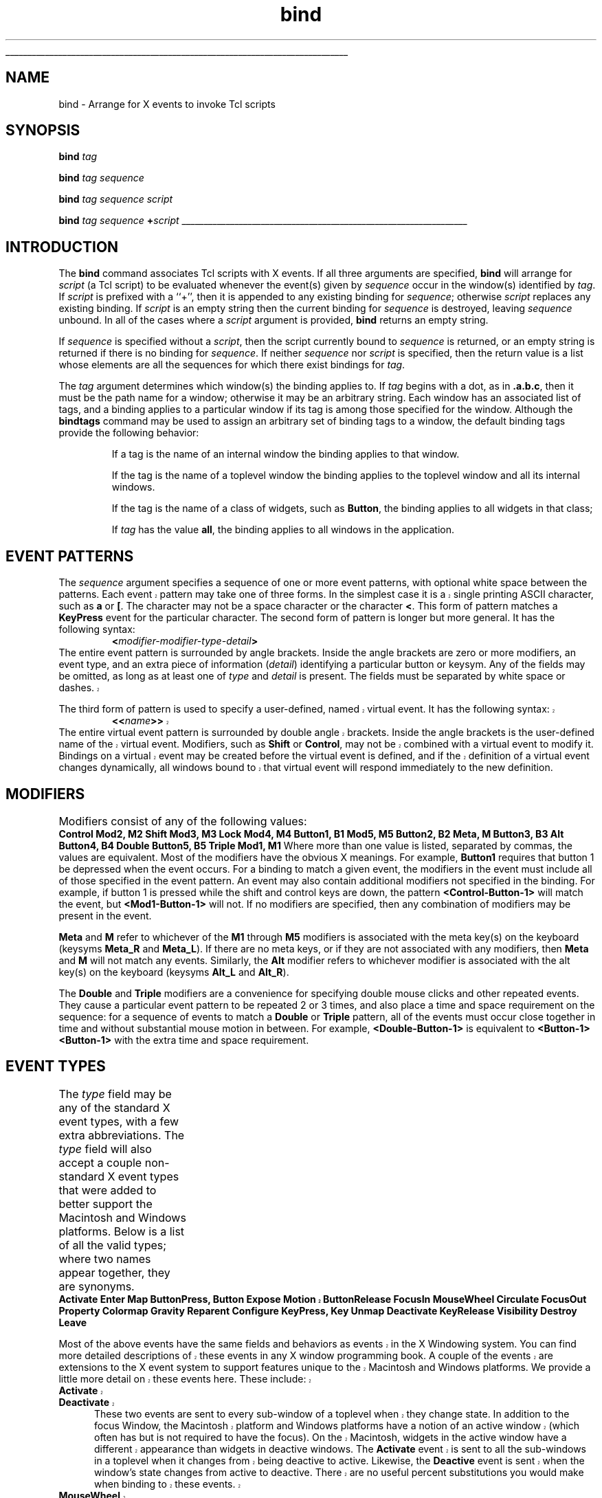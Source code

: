 '\"
'\" Copyright (c) 1990 The Regents of the University of California.
'\" Copyright (c) 1994-1996 Sun Microsystems, Inc.
'\" Copyright (c) 1998 by Scriptics Corporation.
'\"
'\" See the file "license.terms" for information on usage and redistribution
'\" of this file, and for a DISCLAIMER OF ALL WARRANTIES.
'\" 
'\" RCS: @(#) $Id: bind.n,v 1.9 1999/01/26 04:11:15 jingham Exp $
'\" 
'\" The definitions below are for supplemental macros used in Tcl/Tk
'\" manual entries.
'\"
'\" .AP type name in/out ?indent?
'\"	Start paragraph describing an argument to a library procedure.
'\"	type is type of argument (int, etc.), in/out is either "in", "out",
'\"	or "in/out" to describe whether procedure reads or modifies arg,
'\"	and indent is equivalent to second arg of .IP (shouldn't ever be
'\"	needed;  use .AS below instead)
'\"
'\" .AS ?type? ?name?
'\"	Give maximum sizes of arguments for setting tab stops.  Type and
'\"	name are examples of largest possible arguments that will be passed
'\"	to .AP later.  If args are omitted, default tab stops are used.
'\"
'\" .BS
'\"	Start box enclosure.  From here until next .BE, everything will be
'\"	enclosed in one large box.
'\"
'\" .BE
'\"	End of box enclosure.
'\"
'\" .CS
'\"	Begin code excerpt.
'\"
'\" .CE
'\"	End code excerpt.
'\"
'\" .VS ?version? ?br?
'\"	Begin vertical sidebar, for use in marking newly-changed parts
'\"	of man pages.  The first argument is ignored and used for recording
'\"	the version when the .VS was added, so that the sidebars can be
'\"	found and removed when they reach a certain age.  If another argument
'\"	is present, then a line break is forced before starting the sidebar.
'\"
'\" .VE
'\"	End of vertical sidebar.
'\"
'\" .DS
'\"	Begin an indented unfilled display.
'\"
'\" .DE
'\"	End of indented unfilled display.
'\"
'\" .SO
'\"	Start of list of standard options for a Tk widget.  The
'\"	options follow on successive lines, in four columns separated
'\"	by tabs.
'\"
'\" .SE
'\"	End of list of standard options for a Tk widget.
'\"
'\" .OP cmdName dbName dbClass
'\"	Start of description of a specific option.  cmdName gives the
'\"	option's name as specified in the class command, dbName gives
'\"	the option's name in the option database, and dbClass gives
'\"	the option's class in the option database.
'\"
'\" .UL arg1 arg2
'\"	Print arg1 underlined, then print arg2 normally.
'\"
'\" RCS: @(#) $Id: man.macros,v 1.9 1999/01/26 04:11:15 jingham Exp $
'\"
'\"	# Set up traps and other miscellaneous stuff for Tcl/Tk man pages.
.if t .wh -1.3i ^B
.nr ^l \n(.l
.ad b
'\"	# Start an argument description
.de AP
.ie !"\\$4"" .TP \\$4
.el \{\
.   ie !"\\$2"" .TP \\n()Cu
.   el          .TP 15
.\}
.ie !"\\$3"" \{\
.ta \\n()Au \\n()Bu
\&\\$1	\\fI\\$2\\fP	(\\$3)
.\".b
.\}
.el \{\
.br
.ie !"\\$2"" \{\
\&\\$1	\\fI\\$2\\fP
.\}
.el \{\
\&\\fI\\$1\\fP
.\}
.\}
..
'\"	# define tabbing values for .AP
.de AS
.nr )A 10n
.if !"\\$1"" .nr )A \\w'\\$1'u+3n
.nr )B \\n()Au+15n
.\"
.if !"\\$2"" .nr )B \\w'\\$2'u+\\n()Au+3n
.nr )C \\n()Bu+\\w'(in/out)'u+2n
..
.AS Tcl_Interp Tcl_CreateInterp in/out
'\"	# BS - start boxed text
'\"	# ^y = starting y location
'\"	# ^b = 1
.de BS
.br
.mk ^y
.nr ^b 1u
.if n .nf
.if n .ti 0
.if n \l'\\n(.lu\(ul'
.if n .fi
..
'\"	# BE - end boxed text (draw box now)
.de BE
.nf
.ti 0
.mk ^t
.ie n \l'\\n(^lu\(ul'
.el \{\
.\"	Draw four-sided box normally, but don't draw top of
.\"	box if the box started on an earlier page.
.ie !\\n(^b-1 \{\
\h'-1.5n'\L'|\\n(^yu-1v'\l'\\n(^lu+3n\(ul'\L'\\n(^tu+1v-\\n(^yu'\l'|0u-1.5n\(ul'
.\}
.el \}\
\h'-1.5n'\L'|\\n(^yu-1v'\h'\\n(^lu+3n'\L'\\n(^tu+1v-\\n(^yu'\l'|0u-1.5n\(ul'
.\}
.\}
.fi
.br
.nr ^b 0
..
'\"	# VS - start vertical sidebar
'\"	# ^Y = starting y location
'\"	# ^v = 1 (for troff;  for nroff this doesn't matter)
.de VS
.if !"\\$2"" .br
.mk ^Y
.ie n 'mc \s12\(br\s0
.el .nr ^v 1u
..
'\"	# VE - end of vertical sidebar
.de VE
.ie n 'mc
.el \{\
.ev 2
.nf
.ti 0
.mk ^t
\h'|\\n(^lu+3n'\L'|\\n(^Yu-1v\(bv'\v'\\n(^tu+1v-\\n(^Yu'\h'-|\\n(^lu+3n'
.sp -1
.fi
.ev
.\}
.nr ^v 0
..
'\"	# Special macro to handle page bottom:  finish off current
'\"	# box/sidebar if in box/sidebar mode, then invoked standard
'\"	# page bottom macro.
.de ^B
.ev 2
'ti 0
'nf
.mk ^t
.if \\n(^b \{\
.\"	Draw three-sided box if this is the box's first page,
.\"	draw two sides but no top otherwise.
.ie !\\n(^b-1 \h'-1.5n'\L'|\\n(^yu-1v'\l'\\n(^lu+3n\(ul'\L'\\n(^tu+1v-\\n(^yu'\h'|0u'\c
.el \h'-1.5n'\L'|\\n(^yu-1v'\h'\\n(^lu+3n'\L'\\n(^tu+1v-\\n(^yu'\h'|0u'\c
.\}
.if \\n(^v \{\
.nr ^x \\n(^tu+1v-\\n(^Yu
\kx\h'-\\nxu'\h'|\\n(^lu+3n'\ky\L'-\\n(^xu'\v'\\n(^xu'\h'|0u'\c
.\}
.bp
'fi
.ev
.if \\n(^b \{\
.mk ^y
.nr ^b 2
.\}
.if \\n(^v \{\
.mk ^Y
.\}
..
'\"	# DS - begin display
.de DS
.RS
.nf
.sp
..
'\"	# DE - end display
.de DE
.fi
.RE
.sp
..
'\"	# SO - start of list of standard options
.de SO
.SH "STANDARD OPTIONS"
.LP
.nf
.ta 4c 8c 12c
.ft B
..
'\"	# SE - end of list of standard options
.de SE
.fi
.ft R
.LP
See the \\fBoptions\\fR manual entry for details on the standard options.
..
'\"	# OP - start of full description for a single option
.de OP
.LP
.nf
.ta 4c
Command-Line Name:	\\fB\\$1\\fR
Database Name:	\\fB\\$2\\fR
Database Class:	\\fB\\$3\\fR
.fi
.IP
..
'\"	# CS - begin code excerpt
.de CS
.RS
.nf
.ta .25i .5i .75i 1i
..
'\"	# CE - end code excerpt
.de CE
.fi
.RE
..
.de UL
\\$1\l'|0\(ul'\\$2
..
.TH bind n 8.0 Tk "Tk Built-In Commands"
.BS
'\" Note:  do not modify the .SH NAME line immediately below!
.SH NAME
bind \- Arrange for X events to invoke Tcl scripts
.SH SYNOPSIS
\fBbind\fI tag\fR
.sp
\fBbind\fI tag sequence\fR
.sp
\fBbind\fI tag sequence script\fR
.sp
\fBbind\fI tag sequence \fB+\fIscript\fR
.BE

.SH INTRODUCTION
.PP
The \fBbind\fR command associates Tcl scripts with X events.
If all three arguments are specified, \fBbind\fR will
arrange for \fIscript\fR (a Tcl script) to be evaluated whenever
the event(s) given by \fIsequence\fR occur in the window(s)
identified by \fItag\fR.
If \fIscript\fR is prefixed with a ``+'', then it is appended to
any existing binding for \fIsequence\fR;  otherwise \fIscript\fR replaces
any existing binding.
If \fIscript\fR is an empty string then the current binding for
\fIsequence\fR is destroyed, leaving \fIsequence\fR unbound.
In all of the cases where a \fIscript\fR argument is provided,
\fBbind\fR returns an empty string.
.PP
If \fIsequence\fR is specified without a \fIscript\fR, then the
script currently bound to \fIsequence\fR is returned, or
an empty string is returned if there is no binding for \fIsequence\fR.
If neither \fIsequence\fR nor \fIscript\fR is specified, then the
return value is a list whose elements are all the sequences
for which there exist bindings for \fItag\fR.
.PP
The \fItag\fR argument determines which window(s) the binding applies to.
If \fItag\fR begins with a dot, as in \fB.a.b.c\fR, then it must
be the path name for a window; otherwise it may be an arbitrary
string.
Each window has an associated list of tags, and a binding applies
to a particular window if its tag is among those specified for
the window.
Although the \fBbindtags\fR command may be used to assign an
arbitrary set of binding tags to a window, the default binding
tags provide the following behavior:
.IP
If a tag is the name of an internal window the binding applies
to that window.
.IP
If the tag is the name of a toplevel window the binding applies
to the toplevel window and all its internal windows.
.IP
If the tag is the name of a class of widgets, such as \fBButton\fR,
the binding applies to all widgets in that class;
.IP
If \fItag\fR has the value \fBall\fR,
the binding applies to all windows in the application.

.SH "EVENT PATTERNS"
.PP
The \fIsequence\fR argument specifies a sequence of one or more
event patterns, with optional white space between the patterns.  Each
.VS
event pattern may
take one of three forms.  In the simplest case it is a single
.VE
printing ASCII character, such as \fBa\fR or \fB[\fR.  The character
may not be a space character or the character \fB<\fR.  This form of
pattern matches a \fBKeyPress\fR event for the particular
character.  The second form of pattern is longer but more general.
It has the following syntax:
.CS
\fB<\fImodifier-modifier-type-detail\fB>\fR
.CE
The entire event pattern is surrounded by angle brackets.
Inside the angle brackets are zero or more modifiers, an event
type, and an extra piece of information (\fIdetail\fR) identifying
a particular button or keysym.  Any of the fields may be omitted,
as long as at least one of \fItype\fR and \fIdetail\fR is present.
The fields must be separated by white space or dashes.
.VS
.PP
The third form of pattern is used to specify a user-defined, named virtual
event.  It has the following syntax:
.CS
\fB<<\fIname\fB>>\fR
.CE
The entire virtual event pattern is surrounded by double angle brackets.
Inside the angle brackets is the user-defined name of the virtual event.
Modifiers, such as \fBShift\fR or \fBControl\fR, may not be combined with a
virtual event to modify it.  Bindings on a virtual event may be created
before the virtual event is defined, and if the definition of a virtual
event changes dynamically, all windows bound to that virtual event will
respond immediately to the new definition.  
.VE
.SH "MODIFIERS"
.PP
Modifiers consist of any of the following values:
.DS
.ta 6c
\fBControl\fR	\fBMod2, M2\fR
\fBShift\fR	\fBMod3, M3\fR	
\fBLock\fR	\fBMod4, M4\fR
\fBButton1, B1\fR	\fBMod5, M5\fR	
\fBButton2, B2\fR	\fBMeta, M\fR
\fBButton3, B3\fR	\fBAlt\fR
\fBButton4, B4\fR	\fBDouble\fR
\fBButton5, B5\fR	\fBTriple\fR
\fBMod1, M1\fR
.DE
Where more than one value is listed, separated by commas, the values
are equivalent.
Most of the modifiers have the obvious X meanings.
For example, \fBButton1\fR requires that
button 1 be depressed when the event occurs.
For a binding to match a given event, the modifiers in the event
must include all of those specified in the event pattern.
An event may also contain additional modifiers not specified in
the binding.
For example, if button 1 is pressed while the shift and control keys
are down, the pattern \fB<Control-Button-1>\fR will match
the event, but \fB<Mod1-Button-1>\fR will not.
If no modifiers are specified, then any combination of modifiers may
be present in the event.
.PP
\fBMeta\fR and \fBM\fR refer to whichever of the
\fBM1\fR through \fBM5\fR modifiers is associated with the meta
key(s) on the keyboard (keysyms \fBMeta_R\fR and \fBMeta_L\fR).
If there are no meta keys, or if they are not associated with any
modifiers, then \fBMeta\fR and \fBM\fR will not match any events.
Similarly, the \fBAlt\fR modifier refers to whichever modifier
is associated with the alt key(s) on the keyboard (keysyms
\fBAlt_L\fR and \fBAlt_R\fR).
.PP
The \fBDouble\fR and \fBTriple\fR modifiers are a convenience
for specifying double mouse clicks and other repeated
events. They cause a particular event pattern to be
repeated 2 or 3 times, and also place a time and space requirement
on the sequence:  for a sequence of events to match a \fBDouble\fR
or \fBTriple\fR pattern, all of the events must occur close together
in time and without substantial mouse motion in between.
For example, \fB<Double-Button-1>\fR
is equivalent to \fB<Button-1><Button-1>\fR with the extra
time and space requirement.

.SH "EVENT TYPES"
.PP
The \fItype\fR field may be any of the standard X event types, with a
few extra abbreviations.  The \fItype\fR field will also accept a
couple non-standard X event types that were added to better support
the Macintosh and Windows platforms.  Below is a list of all the valid
types; where two names appear together, they are synonyms.
.DS C
.ta 5c 10c
\fBActivate	Enter	Map
ButtonPress, Button	Expose	Motion
.VS
ButtonRelease	FocusIn	MouseWheel	
.VE
Circulate	FocusOut	Property
Colormap	Gravity	Reparent
Configure	KeyPress, Key	Unmap
Deactivate	KeyRelease	Visibility
Destroy	Leave\fR
.DE
.PP
.VS
Most of the above events have the same fields and behaviors as events
in the X Windowing system.  You can find more detailed descriptions of
these events in any X window programming book.  A couple of the events
are extensions to the X event system to support features unique to the
Macintosh and Windows platforms.  We provide a little more detail on
these events here.  These include:
.IP \fBActivate\fR 5
.IP \fBDeactivate\fR 5
These two events are sent to every sub-window of a toplevel when they
change state.  In addition to the focus Window, the Macintosh platform
and Windows platforms have a notion of an active window (which often
has but is not required to have the focus).  On the Macintosh, widgets
in the active window have a different appearance than widgets in
deactive windows.  The \fBActivate\fR event is sent to all the
sub-windows in a toplevel when it changes from being deactive to
active.  Likewise, the \fBDeactive\fR event is sent when the window's
state changes from active to deactive.  There are no useful percent
substitutions you would make when binding to these events.
.IP \fBMouseWheel\fR 5
Some mice on the Windows platform support a mouse wheel which is used
for scrolling documents without using the scrollbars.  By rolling the
wheel, the system will generate \fBMouseWheel\fR events that the
application can use to scroll.  Like \fBKey\fR events the event is
always routed to the window that currently has focus. When the event
is received you can use the \fB%D\fR substitution to get the
\fIdelta\fR field for the event which is a integer value of motion
that the mouse wheel has moved.  The smallest value for which the
system will report is defined by the OS.  On Windows 95 & 98 machines
this value is at least 120 before it is reported.  However, higher
resolution devices may be available in the future.  The sign of the
value determines which direction your widget should scroll.  Positive
values should scroll up and negative values should scroll down.
.VE
.PP
The last part of a long event specification is \fIdetail\fR.  In the
case of a \fBButtonPress\fR or \fBButtonRelease\fR event, it is the
number of a button (1-5).  If a button number is given, then only an
event on that particular button will match;  if no button number is
given, then an event on any button will match.  Note:  giving a
specific button number is different than specifying a button modifier;
in the first case, it refers to a button being pressed or released,
while in the second it refers to some other button that is already
depressed when the matching event occurs.  If a button
number is given then \fItype\fR may be omitted:  if will default
to \fBButtonPress\fR.  For example, the specifier \fB<1>\fR
is equivalent to \fB<ButtonPress-1>\fR.
.PP
If the event type is \fBKeyPress\fR or \fBKeyRelease\fR, then
\fIdetail\fR may be specified in the form of an X keysym.  Keysyms
are textual specifications for particular keys on the keyboard;
they include all the alphanumeric ASCII characters (e.g. ``a'' is
the keysym for the ASCII character ``a''), plus descriptions for
non-alphanumeric characters (``comma'' is the keysym for the comma
character), plus descriptions for all the non-ASCII keys on the
keyboard (``Shift_L'' is the keysm for the left shift key, and
``F1'' is the keysym for the F1 function key, if it exists).  The
complete list of keysyms is not presented here;  it is
available in other X documentation and may vary from system to
system.
If necessary, you can use the \fB%K\fR notation described below
to print out the keysym name for a particular key.
If a keysym \fIdetail\fR is given, then the
\fItype\fR field may be omitted;  it will default to \fBKeyPress\fR.
For example, \fB<Control-comma>\fR is equivalent to
\fB<Control-KeyPress-comma>\fR.

.SH "BINDING SCRIPTS AND SUBSTITUTIONS"
.PP
The \fIscript\fR argument to \fBbind\fR is a Tcl script,
which will be executed whenever the given event sequence occurs.
\fICommand\fR will be executed in the same interpreter that the
\fBbind\fR command was executed in, and it will run at global
level (only global variables will be accessible).
If \fIscript\fR contains
any \fB%\fR characters, then the script will not be
executed directly.  Instead, a new script will be
generated by replacing each \fB%\fR, and the character following
it, with information from the current event.  The replacement
depends on the character following the \fB%\fR, as defined in the
list below.  Unless otherwise indicated, the
replacement string is the decimal value of the given field from
the current event.
Some of the substitutions are only valid for
certain types of events;  if they are used for other types of events
the value substituted is undefined.
.IP \fB%%\fR 5
Replaced with a single percent.
.IP \fB%#\fR 5
The number of the last client request processed by the server
(the \fIserial\fR field from the event).  Valid for all event
types.
.IP \fB%a\fR 5
The \fIabove\fR field from the event,
formatted as a hexadecimal number.
Valid only for \fBConfigure\fR events.
.IP \fB%b\fR 5
The number of the button that was pressed or released.  Valid only
for \fBButtonPress\fR and \fBButtonRelease\fR events.
.IP \fB%c\fR 5
The \fIcount\fR field from the event.  Valid only for \fBExpose\fR events.
.IP \fB%d\fR 5
The \fIdetail\fR field from the event.  The \fB%d\fR is replaced by
a string identifying the detail.  For \fBEnter\fR,
\fBLeave\fR, \fBFocusIn\fR, and \fBFocusOut\fR events,
the string will be one of the following:
.RS
.DS
.ta 6c
\fBNotifyAncestor	NotifyNonlinearVirtual
NotifyDetailNone	NotifyPointer
NotifyInferior	NotifyPointerRoot
NotifyNonlinear	NotifyVirtual\fR
.DE
For events other than these, the substituted string is undefined.
.RE
.IP \fB%f\fR 5
The \fIfocus\fR field from the event (\fB0\fR or \fB1\fR).  Valid only
for \fBEnter\fR and \fBLeave\fR events.
.IP \fB%h\fR 5
.VS
The \fIheight\fR field from the event.  Valid for the \fBConfigure\fR and
\fBExpose\fR events.
.VE
.IP \fB%k\fR 5
The \fIkeycode\fR field from the event.  Valid only for \fBKeyPress\fR
and \fBKeyRelease\fR events.
.IP \fB%m\fR 5
The \fImode\fR field from the event.  The substituted string is one of
\fBNotifyNormal\fR, \fBNotifyGrab\fR, \fBNotifyUngrab\fR, or
.VS
\fBNotifyWhileGrabbed\fR.  Valid only for \fBEnter\fR,
\fBFocusIn\fR, \fBFocusOut\fR, and \fBLeave\fR events.
.VE
.IP \fB%o\fR 5
The \fIoverride_redirect\fR field from the event.  Valid only for
\fBMap\fR, \fBReparent\fR, and \fBConfigure\fR events.
.IP \fB%p\fR 5
The \fIplace\fR field from the event, substituted as one of the
strings \fBPlaceOnTop\fR or \fBPlaceOnBottom\fR.  Valid only
for \fBCirculate\fR events.
.IP \fB%s\fR 5
The \fIstate\fR field from the event.  For \fBButtonPress\fR,
\fBButtonRelease\fR, \fBEnter\fR, \fBKeyPress\fR, \fBKeyRelease\fR,
\fBLeave\fR, and \fBMotion\fR events, a decimal string
is substituted.  For \fBVisibility\fR, one of the strings
\fBVisibilityUnobscured\fR, \fBVisibilityPartiallyObscured\fR,
and \fBVisibilityFullyObscured\fR is substituted.
.IP \fB%t\fR 5
The \fItime\fR field from the event.  Valid only for events that
contain a \fItime\fR field.
.IP \fB%w\fR 5
The \fIwidth\fR field from the event.  Valid only for
.VS
\fBConfigure\fR and \fBExpose\fR events.
.VE
.IP \fB%x\fR 5
The \fIx\fR field from the event.  Valid only for events containing
an \fIx\fR field.
.IP \fB%y\fR 5
The \fIy\fR field from the event.  Valid only for events containing
a \fIy\fR field.
.IP \fB%A\fR 5
Substitutes the ASCII character corresponding to the event, or
the empty string if the event doesn't correspond to an ASCII character
(e.g. the shift key was pressed).  \fBXLookupString\fR does all the
work of translating from the event to an ASCII character.
Valid only for \fBKeyPress\fR and \fBKeyRelease\fR events.
.IP \fB%B\fR 5
The \fIborder_width\fR field from the event.  Valid only for
\fBConfigure\fR events.
.VS
.IP \fB%D\fR 5
This reports the \fIdelta\fR value of a \fBMouseWheel\fR event.  The
\fIdelta\fR value represents the rotation units the mouse wheel has
been moved.  On Windows 95 & 98 systems the smallest value for the
delta is 120.  Future systems may support higher resolution values for
the delta.  The sign of the value represents the direction the mouse
wheel was scrolled.
.VE
.IP \fB%E\fR 5
The \fIsend_event\fR field from the event.  Valid for all event types.
.IP \fB%K\fR 5
The keysym corresponding to the event, substituted as a textual
string.  Valid only for \fBKeyPress\fR and \fBKeyRelease\fR events.
.IP \fB%N\fR 5
The keysym corresponding to the event, substituted as a decimal
number.  Valid only for \fBKeyPress\fR and \fBKeyRelease\fR events.
.IP \fB%R\fR 5
The \fIroot\fR window identifier from the event.  Valid only for
events containing a \fIroot\fR field.
.IP \fB%S\fR 5
The \fIsubwindow\fR window identifier from the event,
formatted as a hexadecimal number.
Valid only for events containing a \fIsubwindow\fR field.
.IP \fB%T\fR 5
The \fItype\fR field from the event.  Valid for all event types.
.IP \fB%W\fR 5
The path name of the window to which the event was reported (the
\fIwindow\fR field from the event).  Valid for all event types.
.IP \fB%X\fR 5
The \fIx_root\fR field from the event.
If a virtual-root window manager is being used then the substituted
value is the corresponding x-coordinate in the virtual root.
Valid only for
\fBButtonPress\fR, \fBButtonRelease\fR, \fBKeyPress\fR, \fBKeyRelease\fR,
and \fBMotion\fR events.
.IP \fB%Y\fR 5
The \fIy_root\fR field from the event.
If a virtual-root window manager is being used then the substituted
value is the corresponding y-coordinate in the virtual root.
Valid only for
\fBButtonPress\fR, \fBButtonRelease\fR, \fBKeyPress\fR, \fBKeyRelease\fR,
and \fBMotion\fR events.
.LP
The replacement string for a %-replacement is formatted as a proper
Tcl list element.
This means that it will be surrounded with braces
if it contains spaces, or special characters such as \fB$\fR and
\fB{\fR may be preceded by backslashes.
This guarantees that the string will be passed through the Tcl
parser when the binding script is evaluated.
Most replacements are numbers or well-defined strings such
as \fBAbove\fR;  for these replacements no special formatting
is ever necessary.
The most common case where reformatting occurs is for the \fB%A\fR
substitution.  For example, if \fIscript\fR is
.CS
\fBinsert\0%A\fR
.CE
and the character typed is an open square bracket, then the script
actually executed will be
.CS
\fBinsert\0\e[\fR
.CE
This will cause the \fBinsert\fR to receive the original replacement
string (open square bracket) as its first argument.
If the extra backslash hadn't been added, Tcl would not have been
able to parse the script correctly.

.SH MULTIPLE MATCHES
.PP
It is possible for several bindings to match a given X event.
If the bindings are associated with different \fItag\fR's,
then each of the bindings will be executed, in order.
By default, a binding for the widget will be executed first, followed
by a class binding, a binding for its toplevel, and
an \fBall\fR binding.
The \fBbindtags\fR command may be used to change this order for
a particular window or to associate additional binding tags with
the window.
.PP
The \fBcontinue\fR and \fBbreak\fR commands may be used inside a
binding script to control the processing of matching scripts.
If \fBcontinue\fR is invoked, then the current binding script
is terminated but Tk will continue processing binding scripts
associated with other \fItag\fR's.
If the \fBbreak\fR command is invoked within a binding script,
then that script terminates and no other scripts will be invoked
for the event.
.VS
.PP
If more than one binding matches a particular event and they
have the same \fItag\fR, then the most specific binding
is chosen and its script is evaluated.
The following tests are applied, in order, to determine which of
several matching sequences is more specific:
(a) an event pattern that specifies a specific button or key is more specific
than one that doesn't;
(b) a longer sequence (in terms of number
of events matched) is more specific than a shorter sequence;
(c) if the modifiers specified in one pattern are a subset of the
modifiers in another pattern, then the pattern with more modifiers
is more specific.
.VS
(d) a virtual event whose physical pattern matches the sequence is less
specific than the same physical pattern that is not associated with a 
virtual event.
(e) given a sequence that matches two or more virtual events, one 
of the virtual events will be chosen, but the order is undefined.
.PP
If the matching sequences contain more than one event, then tests
(c)-(e) are applied in order from the most recent event to the least recent
event in the sequences.  If these tests fail to determine a winner, then the
most recently registered sequence is the winner.
.PP
If there are two (or more) virtual events that are both triggered by the
same sequence, and both of those virtual events are bound to the same window
tag, then only one of the virtual events will be triggered, and it will
be picked at random:  
.CS
event add <<Paste>> <Control-y>
event add <<Paste>> <Button-2>
event add <<Scroll>> <Button-2>
bind Entry <<Paste>> {puts Paste}
bind Entry <<Scroll>> {puts Scroll}
.CE
If the user types Control-y, the \fB<<Paste>>\fR binding
will be invoked, but if the user presses button 2 then one of
either the \fB<<Paste>>\fR or the \fB<<Scroll>>\fR bindings will
be invoked, but exactly which one gets invoked is undefined.
.VE
.PP
If an X event does not match any of the existing bindings, then the
event is ignored.
An unbound event is not considered to be an error.

.SH "MULTI-EVENT SEQUENCES AND IGNORED EVENTS"
.PP
When a \fIsequence\fR specified in a \fBbind\fR command contains
more than one event pattern, then its script is executed whenever
the recent events (leading up to and including the current event)
match the given sequence.  This means, for example, that if button 1 is
clicked repeatedly the sequence \fB<Double-ButtonPress-1>\fR will match
each button press but the first.
If extraneous events that would prevent a match occur in the middle
of an event sequence then the extraneous events are
ignored unless they are \fBKeyPress\fR or \fBButtonPress\fR events.
For example, \fB<Double-ButtonPress-1>\fR will match a sequence of
presses of button 1, even though there will be \fBButtonRelease\fR
events (and possibly \fBMotion\fR events) between the
\fBButtonPress\fR events.
Furthermore, a \fBKeyPress\fR event may be preceded by any number
of other \fBKeyPress\fR events for modifier keys without the
modifier keys preventing a match.
For example, the event sequence \fBaB\fR will match a press of the
\fBa\fR key, a release of the \fBa\fR key, a press of the \fBShift\fR
key, and a press of the \fBb\fR key:  the press of \fBShift\fR is
ignored because it is a modifier key.
Finally, if several \fBMotion\fR events occur in a row, only
the last one is used for purposes of matching binding sequences.

.SH ERRORS
.PP
If an error occurs in executing the script for a binding then the
\fBbgerror\fR mechanism is used to report the error.
The \fBbgerror\fR command will be executed at global level
(outside the context of any Tcl procedure).

.SH "SEE ALSO"
bgerror

.SH KEYWORDS
form, manual
